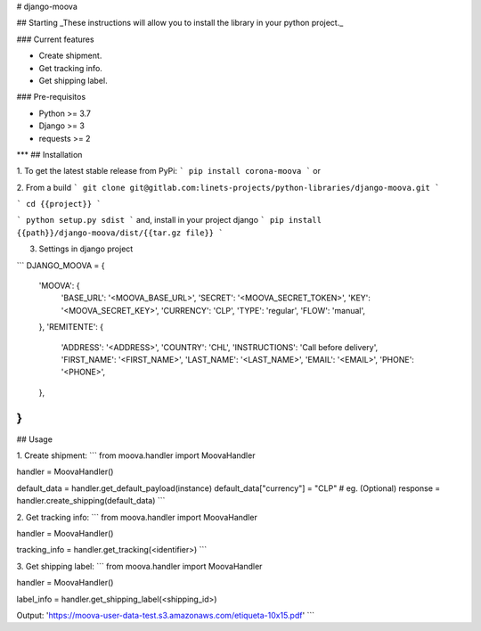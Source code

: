 
# django-moova

## Starting
_These instructions will allow you to install the library in your python project._

### Current features

-   Create shipment.
-   Get tracking info.
-   Get shipping label.

### Pre-requisitos

-   Python >= 3.7
-   Django >= 3
-   requests >= 2
***
## Installation

1. To get the latest stable release from PyPi:
```
pip install corona-moova
```
or

2. From a build
```
git clone git@gitlab.com:linets-projects/python-libraries/django-moova.git
```

```
cd {{project}}
```

```
python setup.py sdist
```
and, install in your project django
```
pip install {{path}}/django-moova/dist/{{tar.gz file}}
```

3. Settings in django project

```
DJANGO_MOOVA = {
    'MOOVA': {
        'BASE_URL': '<MOOVA_BASE_URL>',
        'SECRET': '<MOOVA_SECRET_TOKEN>',
        'KEY': '<MOOVA_SECRET_KEY>',
        'CURRENCY': 'CLP',
        'TYPE': 'regular',
        'FLOW': 'manual',
    },
    'REMITENTE': {
        'ADDRESS': '<ADDRESS>',
        'COUNTRY': 'CHL',
        'INSTRUCTIONS': 'Call before delivery',
        'FIRST_NAME': '<FIRST_NAME>',
        'LAST_NAME': '<LAST_NAME>',
        'EMAIL': '<EMAIL>',
        'PHONE': '<PHONE>',
    },
}
```

## Usage

1. Create shipment:
```
from moova.handler import MoovaHandler

handler = MoovaHandler()

default_data = handler.get_default_payload(instance)
default_data["currency"] = "CLP" # eg. (Optional)
response = handler.create_shipping(default_data)
```


2. Get tracking info:
```
from moova.handler import MoovaHandler

handler = MoovaHandler()

tracking_info = handler.get_tracking(<identifier>)
```


3. Get shipping label:
```
from moova.handler import MoovaHandler

handler = MoovaHandler()

label_info = handler.get_shipping_label(<shipping_id>)

Output:
'https://moova-user-data-test.s3.amazonaws.com/etiqueta-10x15.pdf'
```
